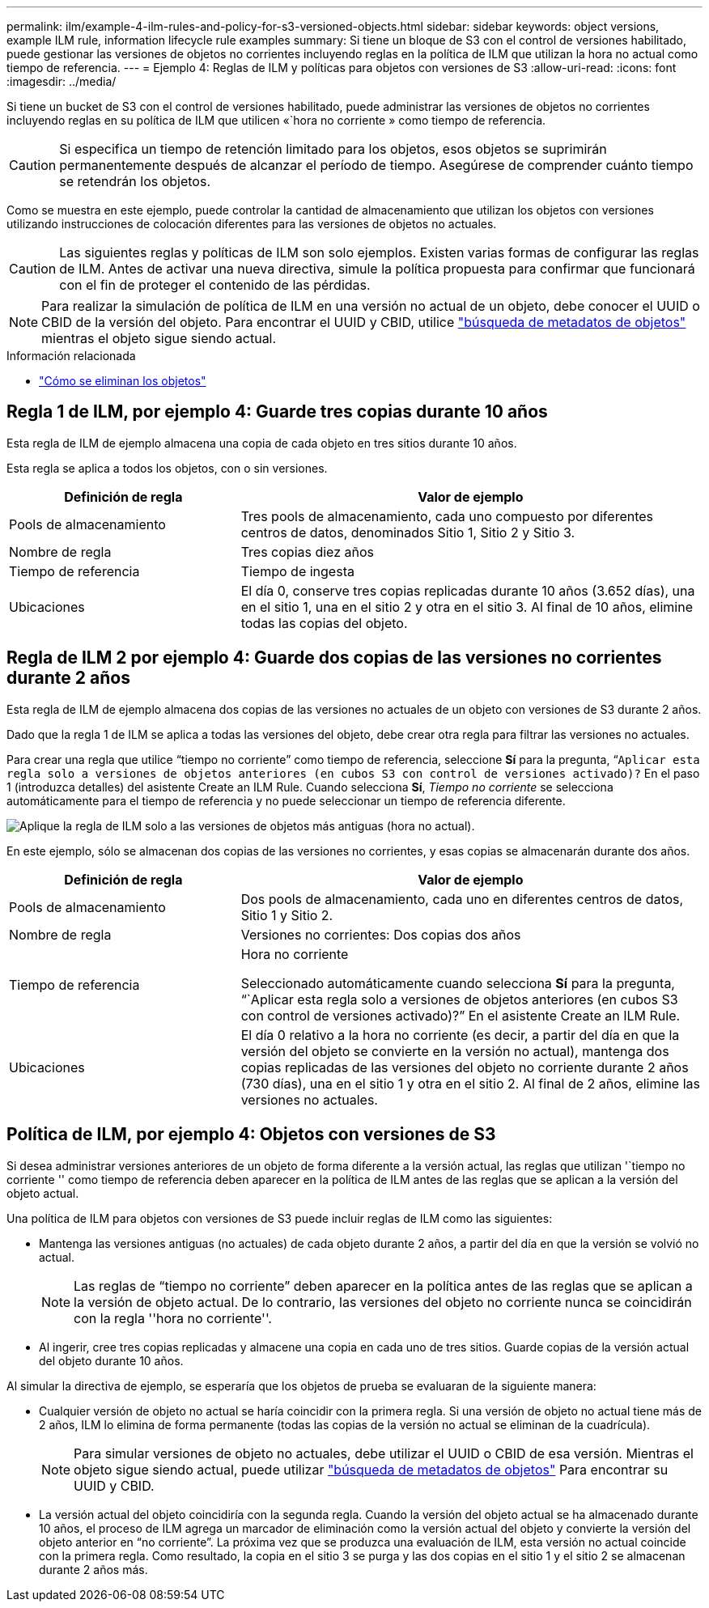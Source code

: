---
permalink: ilm/example-4-ilm-rules-and-policy-for-s3-versioned-objects.html 
sidebar: sidebar 
keywords: object versions, example ILM rule, information lifecycle rule examples 
summary: Si tiene un bloque de S3 con el control de versiones habilitado, puede gestionar las versiones de objetos no corrientes incluyendo reglas en la política de ILM que utilizan la hora no actual como tiempo de referencia. 
---
= Ejemplo 4: Reglas de ILM y políticas para objetos con versiones de S3
:allow-uri-read: 
:icons: font
:imagesdir: ../media/


[role="lead"]
Si tiene un bucket de S3 con el control de versiones habilitado, puede administrar las versiones de objetos no corrientes incluyendo reglas en su política de ILM que utilicen «`hora no corriente » como tiempo de referencia.


CAUTION: Si especifica un tiempo de retención limitado para los objetos, esos objetos se suprimirán permanentemente después de alcanzar el período de tiempo. Asegúrese de comprender cuánto tiempo se retendrán los objetos.

Como se muestra en este ejemplo, puede controlar la cantidad de almacenamiento que utilizan los objetos con versiones utilizando instrucciones de colocación diferentes para las versiones de objetos no actuales.


CAUTION: Las siguientes reglas y políticas de ILM son solo ejemplos. Existen varias formas de configurar las reglas de ILM. Antes de activar una nueva directiva, simule la política propuesta para confirmar que funcionará con el fin de proteger el contenido de las pérdidas.


NOTE: Para realizar la simulación de política de ILM en una versión no actual de un objeto, debe conocer el UUID o CBID de la versión del objeto. Para encontrar el UUID y CBID, utilice link:verifying-ilm-policy-with-object-metadata-lookup.html["búsqueda de metadatos de objetos"] mientras el objeto sigue siendo actual.

.Información relacionada
* link:how-objects-are-deleted.html["Cómo se eliminan los objetos"]




== Regla 1 de ILM, por ejemplo 4: Guarde tres copias durante 10 años

Esta regla de ILM de ejemplo almacena una copia de cada objeto en tres sitios durante 10 años.

Esta regla se aplica a todos los objetos, con o sin versiones.

[cols="1a,2a"]
|===
| Definición de regla | Valor de ejemplo 


 a| 
Pools de almacenamiento
 a| 
Tres pools de almacenamiento, cada uno compuesto por diferentes centros de datos, denominados Sitio 1, Sitio 2 y Sitio 3.



 a| 
Nombre de regla
 a| 
Tres copias diez años



 a| 
Tiempo de referencia
 a| 
Tiempo de ingesta



 a| 
Ubicaciones
 a| 
El día 0, conserve tres copias replicadas durante 10 años (3.652 días), una en el sitio 1, una en el sitio 2 y otra en el sitio 3. Al final de 10 años, elimine todas las copias del objeto.

|===


== Regla de ILM 2 por ejemplo 4: Guarde dos copias de las versiones no corrientes durante 2 años

Esta regla de ILM de ejemplo almacena dos copias de las versiones no actuales de un objeto con versiones de S3 durante 2 años.

Dado que la regla 1 de ILM se aplica a todas las versiones del objeto, debe crear otra regla para filtrar las versiones no actuales.

Para crear una regla que utilice “tiempo no corriente” como tiempo de referencia, seleccione *Sí* para la pregunta, “`Aplicar esta regla solo a versiones de objetos anteriores (en cubos S3 con control de versiones activado)?` En el paso 1 (introduzca detalles) del asistente Create an ILM Rule. Cuando selecciona *Sí*, _Tiempo no corriente_ se selecciona automáticamente para el tiempo de referencia y no puede seleccionar un tiempo de referencia diferente.

image::../media/ilm-rule-apply-only-to-older-object-verions.png[Aplique la regla de ILM solo a las versiones de objetos más antiguas (hora no actual).]

En este ejemplo, sólo se almacenan dos copias de las versiones no corrientes, y esas copias se almacenarán durante dos años.

[cols="1a,2a"]
|===
| Definición de regla | Valor de ejemplo 


 a| 
Pools de almacenamiento
 a| 
Dos pools de almacenamiento, cada uno en diferentes centros de datos, Sitio 1 y Sitio 2.



 a| 
Nombre de regla
 a| 
Versiones no corrientes: Dos copias dos años



 a| 
Tiempo de referencia
 a| 
Hora no corriente

Seleccionado automáticamente cuando selecciona *Sí* para la pregunta, “`Aplicar esta regla solo a versiones de objetos anteriores (en cubos S3 con control de versiones activado)?” En el asistente Create an ILM Rule.



 a| 
Ubicaciones
 a| 
El día 0 relativo a la hora no corriente (es decir, a partir del día en que la versión del objeto se convierte en la versión no actual), mantenga dos copias replicadas de las versiones del objeto no corriente durante 2 años (730 días), una en el sitio 1 y otra en el sitio 2. Al final de 2 años, elimine las versiones no actuales.

|===


== Política de ILM, por ejemplo 4: Objetos con versiones de S3

Si desea administrar versiones anteriores de un objeto de forma diferente a la versión actual, las reglas que utilizan '`tiempo no corriente '' como tiempo de referencia deben aparecer en la política de ILM antes de las reglas que se aplican a la versión del objeto actual.

Una política de ILM para objetos con versiones de S3 puede incluir reglas de ILM como las siguientes:

* Mantenga las versiones antiguas (no actuales) de cada objeto durante 2 años, a partir del día en que la versión se volvió no actual.
+

NOTE: Las reglas de “tiempo no corriente” deben aparecer en la política antes de las reglas que se aplican a la versión de objeto actual. De lo contrario, las versiones del objeto no corriente nunca se coincidirán con la regla ''hora no corriente''.

* Al ingerir, cree tres copias replicadas y almacene una copia en cada uno de tres sitios. Guarde copias de la versión actual del objeto durante 10 años.


Al simular la directiva de ejemplo, se esperaría que los objetos de prueba se evaluaran de la siguiente manera:

* Cualquier versión de objeto no actual se haría coincidir con la primera regla. Si una versión de objeto no actual tiene más de 2 años, ILM lo elimina de forma permanente (todas las copias de la versión no actual se eliminan de la cuadrícula).
+

NOTE: Para simular versiones de objeto no actuales, debe utilizar el UUID o CBID de esa versión. Mientras el objeto sigue siendo actual, puede utilizar link:verifying-ilm-policy-with-object-metadata-lookup.html["búsqueda de metadatos de objetos"] Para encontrar su UUID y CBID.

* La versión actual del objeto coincidiría con la segunda regla. Cuando la versión del objeto actual se ha almacenado durante 10 años, el proceso de ILM agrega un marcador de eliminación como la versión actual del objeto y convierte la versión del objeto anterior en “no corriente”. La próxima vez que se produzca una evaluación de ILM, esta versión no actual coincide con la primera regla. Como resultado, la copia en el sitio 3 se purga y las dos copias en el sitio 1 y el sitio 2 se almacenan durante 2 años más.

